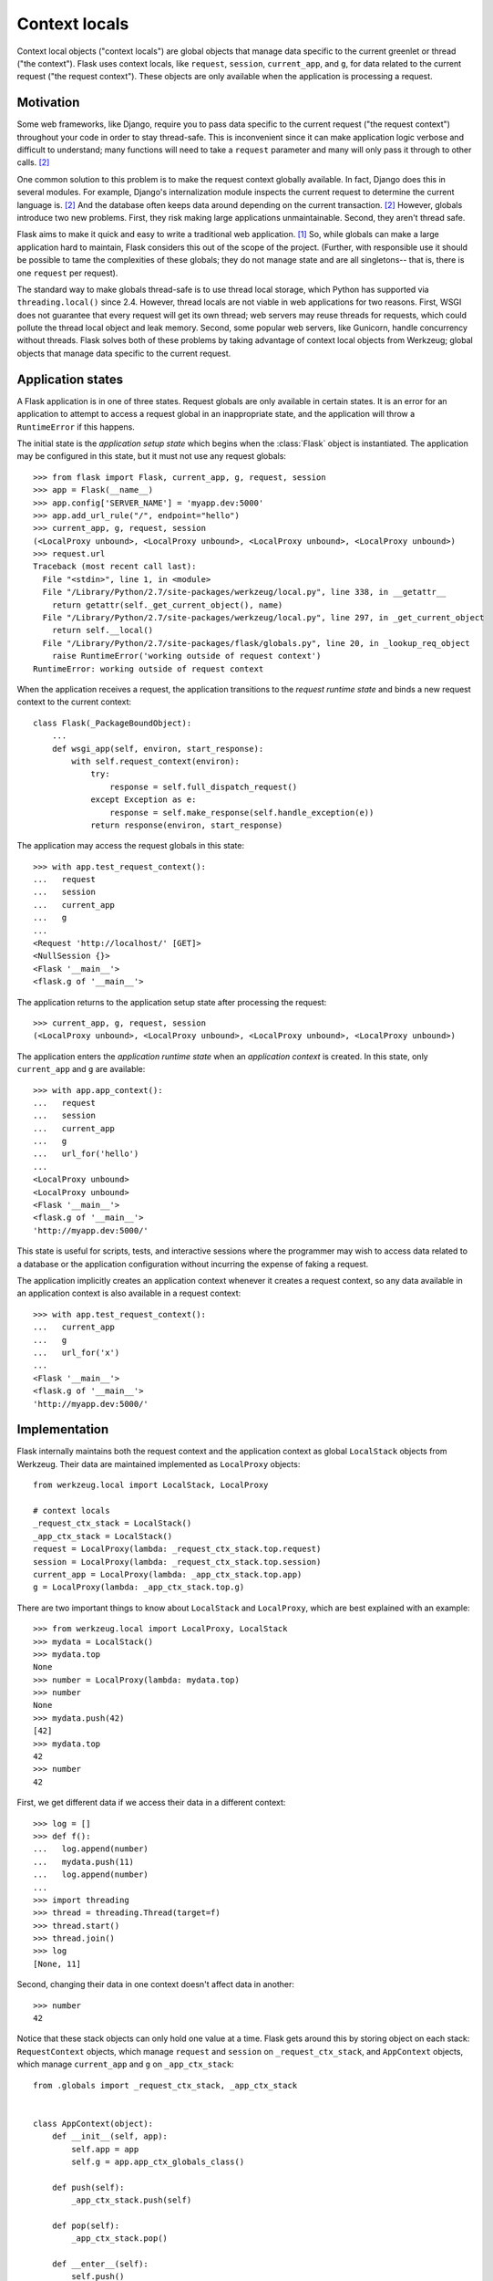 
Context locals
================================================================================

Context local objects ("context locals") are global objects that manage data
specific to the current greenlet or thread ("the context"). Flask uses
context locals, like ``request``, ``session``, ``current_app``, and ``g``, for
data related to the current request ("the request context"). These objects are
only available when the application is processing a request.

Motivation
--------------------------------------------------------------------------------

Some web frameworks, like Django, require you to pass data specific to the
current request ("the request context") throughout your code in order to stay
thread-safe. This is inconvenient since it can make application logic verbose
and difficult to understand; many functions will need to take a ``request``
parameter and many will only pass it through to other calls. [2]_

One common solution to this problem is to make the request context globally
available. In fact, Django does this in several modules.  For example, Django's
internalization module inspects the current request to determine the current
language is. [2]_ And the database often keeps data around depending on the
current transaction. [2]_ However, globals introduce two new problems.  First,
they risk making large applications unmaintainable. Second, they aren't thread
safe.

Flask aims to make it quick and easy to write a traditional web application.
[1]_ So, while globals can make a large application hard to maintain, Flask
considers this out of the scope of the project. (Further, with responsible use
it should be possible to tame the complexities of these globals; they do not
manage state and are all singletons-- that is, there is one ``request`` per
request).

The standard way to make globals thread-safe is to use thread local storage,
which Python has supported via ``threading.local()`` since 2.4. However,
thread locals are not viable in web applications for two reasons. First, WSGI
does not guarantee that every request will get its own thread; web servers may
reuse threads for requests, which could pollute the thread local object and leak
memory. Second, some popular web servers, like Gunicorn, handle concurrency
without threads. Flask solves both of these problems by taking advantage of
context local objects from Werkzeug; global objects that manage data specific to
the current request.

Application states
--------------------------------------------------------------------------------

A Flask application is in one of three states. Request globals are only
available in certain states. It is an error for an application to attempt to
access a request global in an inappropriate state, and the application will
throw a ``RuntimeError`` if this happens.

The initial state is the *application setup state* which begins when the
:class:`Flask` object is instantiated. The application may be configured in this
state, but it must not use any request globals::

    >>> from flask import Flask, current_app, g, request, session
    >>> app = Flask(__name__)
    >>> app.config['SERVER_NAME'] = 'myapp.dev:5000'
    >>> app.add_url_rule("/", endpoint="hello")
    >>> current_app, g, request, session
    (<LocalProxy unbound>, <LocalProxy unbound>, <LocalProxy unbound>, <LocalProxy unbound>)
    >>> request.url
    Traceback (most recent call last):
      File "<stdin>", line 1, in <module>
      File "/Library/Python/2.7/site-packages/werkzeug/local.py", line 338, in __getattr__
        return getattr(self._get_current_object(), name)
      File "/Library/Python/2.7/site-packages/werkzeug/local.py", line 297, in _get_current_object
        return self.__local()
      File "/Library/Python/2.7/site-packages/flask/globals.py", line 20, in _lookup_req_object
        raise RuntimeError('working outside of request context')
    RuntimeError: working outside of request context

When the application receives a request, the application transitions to the
*request runtime state* and binds a new request context to the current context::

    class Flask(_PackageBoundObject):
        ...
        def wsgi_app(self, environ, start_response):
            with self.request_context(environ):
                try:
                    response = self.full_dispatch_request()
                except Exception as e:
                    response = self.make_response(self.handle_exception(e))
                return response(environ, start_response)

The application may access the request globals in this state::

    >>> with app.test_request_context():
    ...   request
    ...   session
    ...   current_app
    ...   g
    ...
    <Request 'http://localhost/' [GET]>
    <NullSession {}>
    <Flask '__main__'>
    <flask.g of '__main__'>

The application returns to the application setup state after processing the
request::

    >>> current_app, g, request, session
    (<LocalProxy unbound>, <LocalProxy unbound>, <LocalProxy unbound>, <LocalProxy unbound>)

The application enters the *application runtime state* when an *application
context* is created. In this state, only ``current_app`` and ``g`` are
available::

    >>> with app.app_context():
    ...   request
    ...   session
    ...   current_app
    ...   g
    ...   url_for('hello')
    ...
    <LocalProxy unbound>
    <LocalProxy unbound>
    <Flask '__main__'>
    <flask.g of '__main__'>
    'http://myapp.dev:5000/'

This state is useful for scripts, tests, and interactive sessions where the
programmer may wish to access data related to a database or the application
configuration without incurring the expense of faking a request.

The application implicitly creates an application context whenever it creates a
request context, so any data available in an application context is also
available in a request context::

    >>> with app.test_request_context():
    ...   current_app
    ...   g
    ...   url_for('x')
    ...
    <Flask '__main__'>
    <flask.g of '__main__'>
    'http://myapp.dev:5000/'

Implementation
--------------------------------------------------------------------------------

Flask internally maintains both the request context and the application context
as global ``LocalStack`` objects from Werkzeug. Their data are maintained
implemented as ``LocalProxy`` objects::

    from werkzeug.local import LocalStack, LocalProxy

    # context locals
    _request_ctx_stack = LocalStack()
    _app_ctx_stack = LocalStack()
    request = LocalProxy(lambda: _request_ctx_stack.top.request)
    session = LocalProxy(lambda: _request_ctx_stack.top.session)
    current_app = LocalProxy(lambda: _app_ctx_stack.top.app)
    g = LocalProxy(lambda: _app_ctx_stack.top.g)

There are two important things to know about ``LocalStack`` and ``LocalProxy``,
which are best explained with an example::

    >>> from werkzeug.local import LocalProxy, LocalStack
    >>> mydata = LocalStack()
    >>> mydata.top
    None
    >>> number = LocalProxy(lambda: mydata.top)
    >>> number
    None
    >>> mydata.push(42)
    [42]
    >>> mydata.top
    42
    >>> number
    42

First, we get different data if we access their data in a different context::

    >>> log = []
    >>> def f():
    ...   log.append(number)
    ...   mydata.push(11)
    ...   log.append(number)
    ...
    >>> import threading
    >>> thread = threading.Thread(target=f)
    >>> thread.start()
    >>> thread.join()
    >>> log
    [None, 11]

Second, changing their data in one context doesn't affect data in another::

    >>> number
    42

Notice that these stack objects can only hold one value at a time. Flask gets
around this by storing object on each stack: ``RequestContext`` objects, which
manage ``request`` and ``session`` on ``_request_ctx_stack``, and ``AppContext``
objects, which manage ``current_app`` and ``g`` on ``_app_ctx_stack``::

    from .globals import _request_ctx_stack, _app_ctx_stack


    class AppContext(object):
        def __init__(self, app):
            self.app = app
            self.g = app.app_ctx_globals_class()

        def push(self):
            _app_ctx_stack.push(self)

        def pop(self):
            _app_ctx_stack.pop()

        def __enter__(self):
            self.push()
            return self

        def __exit__(self, exc_type, exc_value, tb):
            self.pop()

    class RequestContext(object):
        def __init__(self, app, environ):
            self.app = app
            self.request = app.request_class(environ)
            self.session = app.open_session(self.request)

        def push(self):
            # Before we push the request context we have to ensure that there
            # is an application context.
            app_ctx = _app_ctx_stack.top
            if app_ctx is None or app_ctx.app != self.app:
                app_ctx = self.app.app_context()
                app_ctx.push()
                self._implicit_app_ctx_stack.append(app_ctx)
            else:
                self._implicit_app_ctx_stack.append(None)

            _request_ctx_stack.push(self)

        def pop(self):
            app_ctx = self._implicit_app_ctx_stack.pop()

            _request_ctx_stack.pop()

            if app_ctx is not None:
                app_ctx.pop()

        def __enter__(self):
            self.push()
            return self

        def __exit__(self, exc_type, exc_value, tb):
            self.pop()

Both ``RequestContext`` and ``AppContext`` are context managers. Therefore, both
can be invoked with the ``with`` statement, which is how a Flask application
invokes them::

    from .ctx import RequestContext

    class Flask(_PackageBoundObject):
        ...
        def app_context(self):
            return AppContext(self)

        def request_context(self, environ):
            return RequestContext(self, environ)

        def wsgi_app(self, environ, start_response):
            with self.request_context(environ):
                try:
                    response = self.full_dispatch_request()
                except Exception as e:
                    response = self.make_response(self.handle_exception(e))
                return response(environ, start_response)

However, they can also be used by directly invoking ``push()`` (which binds them
to the current context) and ``pop()`` (which does the opposite), which is more
useful for playing in the console::

    >>> from flask import Flask, current_app
    >>> app = Flask('x')
    >>> ctx = app.app_context()
    >>> ctx
    <flask.ctx.AppContext object at 0x110359190>
    >>> current_app
    <LocalProxy unbound>
    >>> ctx.push()
    >>> current_app
    <Flask 'x'>
    >>> ctx.pop()
    >>> current_app
    <LocalProxy unbound>

Footnotes
--------------------------------------------------------------------------------

.. [1] http://flask.pocoo.org/docs/design/

.. [2]
    Ronacher. 2011. "Opening the Flask".

    Slides: http://mitsuhiko.pocoo.org/flask-pycon-2011.pdf

    Presentation: http://blip.tv/pycon-us-videos-2009-2010-2011/pycon-2011-opening-the-flask-4896892

    #. Flask's Design - 11:05.

    #. Context Locals - 11:25
